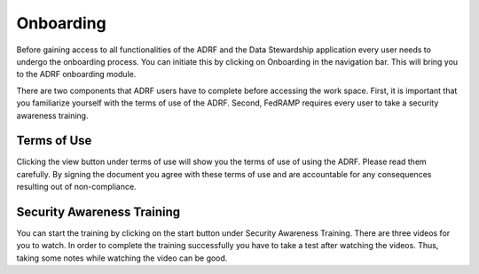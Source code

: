 Onboarding
===============

Before gaining access to all functionalities of the ADRF and the Data Stewardship application every user needs to undergo the onboarding process. You can initiate this by clicking on Onboarding in the navigation bar. This will bring you to the ADRF onboarding module. 

.. image:: ../images/ds_onboarding.png
  :width: 600
  :alt: Screenshot of onboarding page

There are two components that ADRF users have to complete before accessing the work space. First, it is important that you familiarize yourself with the terms of use of the ADRF. Second, FedRAMP requires every user to take a security awareness training.

Terms of Use
^^^^^^^^^^^^^
Clicking the view button under terms of use will show you the terms of use of using the ADRF. Please read them carefully. By signing the document you agree with these terms of use and are accountable for any consequences resulting out of non-compliance.

Security Awareness Training
^^^^^^^^^^^^^^^^^^^^^^^^^^^^^^^^^^^
You can start the training by clicking on the start button under Security Awareness Training. There are three videos for you to watch. In order to complete the training successfully you have to take a test after watching the videos. Thus, taking some notes while watching the video can be good. 